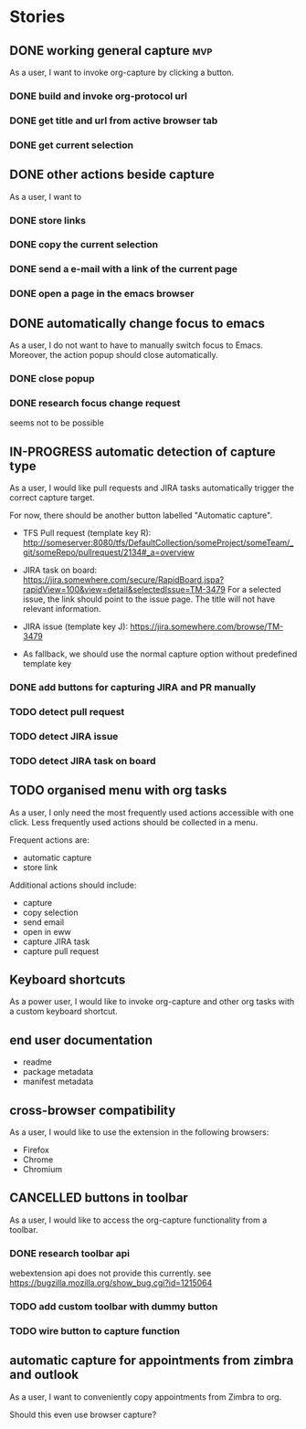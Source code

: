 #+TODO: REFINE TODO IN-PROGRESS | DONE
#+TODO: BLOCKED | CANCELLED

* Stories
** DONE working general capture                                           :mvp:
As a user, I want to invoke org-capture by clicking a button.
*** DONE build and invoke org-protocol url
*** DONE get title and url from active browser tab
*** DONE get current selection
** DONE other actions beside capture
As a user, I want to
*** DONE store links
*** DONE copy the current selection
*** DONE send a e-mail with a link of the current page
*** DONE open a page in the emacs browser
** DONE automatically change focus to emacs
As a user, I do not want to have to manually switch focus to Emacs. Moreover, the action popup should close automatically.
*** DONE close popup
*** DONE research focus change request
seems not to be possible
** IN-PROGRESS automatic detection of capture type
As a user, I would like pull requests and JIRA tasks automatically trigger the correct capture target. 

For now, there should be another button labelled "Automatic capture".

+ TFS Pull request (template key R): [[http://someserver:8080/tfs/DefaultCollection/someProject/someTeam/_git/someRepo/pullrequest/2134#_a=overview]]

+ JIRA task on board:
  [[https://jira.somewhere.com/secure/RapidBoard.jspa?rapidView=100&view=detail&selectedIssue=TM-3479]]
  For a selected issue, the link should point to the issue page.
  The title will not have relevant information.
  
+ JIRA issue (template key J):
  https://jira.somewhere.com/browse/TM-3479

+ As fallback, we should use the normal capture option without predefined template key
*** DONE add buttons for capturing JIRA and PR manually
*** TODO detect pull request
*** TODO detect JIRA issue
*** TODO detect JIRA task on board
** TODO organised menu with org tasks
As a user, I only need the most frequently used actions accessible with one click. Less frequently used actions should be collected in a menu.

Frequent actions are:
+ automatic capture
+ store link

Additional actions should include:
+ capture
+ copy selection
+ send email
+ open in eww
+ capture JIRA task
+ capture pull request
** Keyboard shortcuts
As a power user, I would like to invoke org-capture and other org tasks with a custom keyboard shortcut.
** end user documentation
+ readme
+ package metadata
+ manifest metadata
** cross-browser compatibility
As a user, I would like to use the extension in the following browsers:
+ Firefox
+ Chrome
+ Chromium
** CANCELLED buttons in toolbar
As a user, I would like to access the org-capture functionality from a toolbar.
*** DONE research toolbar api
webextension api does not provide this currently. see https://bugzilla.mozilla.org/show_bug.cgi?id=1215064
*** TODO add custom toolbar with dummy button
*** TODO wire button to capture function
** automatic capture for appointments from zimbra and outlook
As a user, I want to conveniently copy appointments from Zimbra to org.

Should this even use browser capture?
